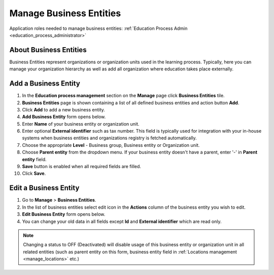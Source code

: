 .. _business_entities:

Manage Business Entities
========================

Application roles needed to manage business entities: :ref:`Education Process Admin <education_process_administrator>`

.. _about_business_entities:

About Business Entities
^^^^^^^^^^^^^^^^^^^^^^^^^^^

Business Entities represent organizations or organization units used in the learning process. Typically, here you can manage your organization hierarchy as well as add all organization where education takes place externally.

Add a Business Entity
^^^^^^^^^^^^^^^^^^^^^^^^^^^
#. In the **Education process management** section on the **Manage** page click **Business Entities** tile.
#. **Business Entities** page is shown containing a list of all defined business entities and action button **Add**.
#. Click **Add** to add a new business entity.
#. **Add Business Entity** form opens below.
#. Enter **Name** of your business entity or organization unit. 
#. Enter optional **External identifier** such as tax number. This field is typically used for integration with your in-house systems when business entities and organizations registry is fetched automatically. 
#. Choose the appropriate **Level** - Business group, Business entity or Organization unit.
#. Choose **Parent entity** from the dropdown menu. If your business entity doesn't have a parent, enter '-' in **Parent entity** field.
#. **Save** button is enabled when all required fields are filled.
#. Click **Save**.

Edit a Business Entity
^^^^^^^^^^^^^^^^^^^^^^^^^^^
#. Go to **Manage** > **Business Entities**.
#. In the list of business entities select edit icon in the **Actions** column of the business entity you wish to edit.
#. **Edit Business Entity** form opens below. 
#. You can change your old data in all fields except **Id** and **External identifier** which are read only.

.. note:: Changing a status to OFF (Deactivated) will disable usage of this business entity or organization unit in all related entities (such as parent entity on this form, business entity field in :ref:`Locations management <manage_locations>` etc.)
